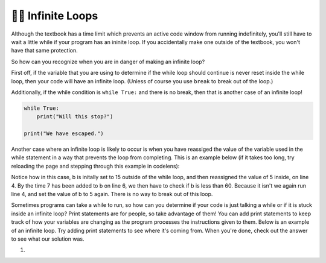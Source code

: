 ..  Copyright (C)  Brad Miller, David Ranum, Jeffrey Elkner, Peter Wentworth, Allen B. Downey, Chris
    Meyers, and Dario Mitchell.  Permission is granted to copy, distribute
    and/or modify this document under the terms of the GNU Free Documentation
    License, Version 1.3 or any later version published by the Free Software
    Foundation; with Invariant Sections being Forward, Prefaces, and
    Contributor List, no Front-Cover Texts, and no Back-Cover Texts.  A copy of
    the license is included in the section entitled "GNU Free Documentation
    License".

.. qnum::
   :prefix: moreiter-11-
   :start: 1

👩‍💻 Infinite Loops
--------------------

Although the textbook has a time limit which prevents an active code window from running 
indefinitely, you'll still have to wait a little while if your program has an ininite loop. If 
you accidentally make one outside of the textbook, you won't have that same protection.

So how can you recognize when you are in danger of making an infinite loop?

First off, if the variable that you are using to determine if the while loop should continue is 
never reset inside the while loop, then your code will have an infinite loop. (Unless of course you use ``break`` to 
break out of the loop.) 

Additionally, if the while condition is ``while True:`` and there is no break, then that is another case of an infinite loop!

.. sourcecode:: python

    while True:
        print("Will this stop?")

    print("We have escaped.")

Another case where an infinite loop is likely to occur is when you have reassiged the value of the variable used in the while statement in a way that prevents the loop from completing. This is an example below (if it takes too long, try reloading the page and stepping through this example in codelens):

.. activecode:: ac14_11_1

    b = 15

    while b < 60:
        b = 5
        print("Bugs")
        b = b + 7

Notice how in this case, b is initally set to 15 outside of the while loop, and then reassigned 
the value of 5 inside, on line 4. By the time 7 has been added to b on line 6, we then have to 
check if b is less than 60. Because it isn't we again run line 4, and set the value of b to 5 
again. There is no way to break out of this loop.

Sometimes programs can take a while to run, so how can you determine if your code is just talking a while or if it is stuck inside an infinite loop? Print statements are for people, so take advantage of them! You can add print statements to keep track of how your variables are changing as the program processes the instructions given to them. Below is an example of an infinite loop. Try adding print statements to see where it's coming from. When you're done, check out the answer to see what our solution was.

#.

   .. tabbed:: q1

        .. tab:: Question

            .. actex:: ac14_11_2

                d = {'x': []}

                while len(d.keys()) <= 2:
                    print('Dictionaries')
                    d['x'].append('d')


        .. tab:: Answer

            .. actex:: ac14_11_3

                d = {'x': []}
                print("starting the while loop")
                while len(d.keys()) <= 2:
                    print("number of keys in d:", len(d.keys()))
                    print('Dictionaries')
                    d['x'].append('d')
                    print("number of keys in d after appending:", len(d.keys()))
                print("end of the while loop")
